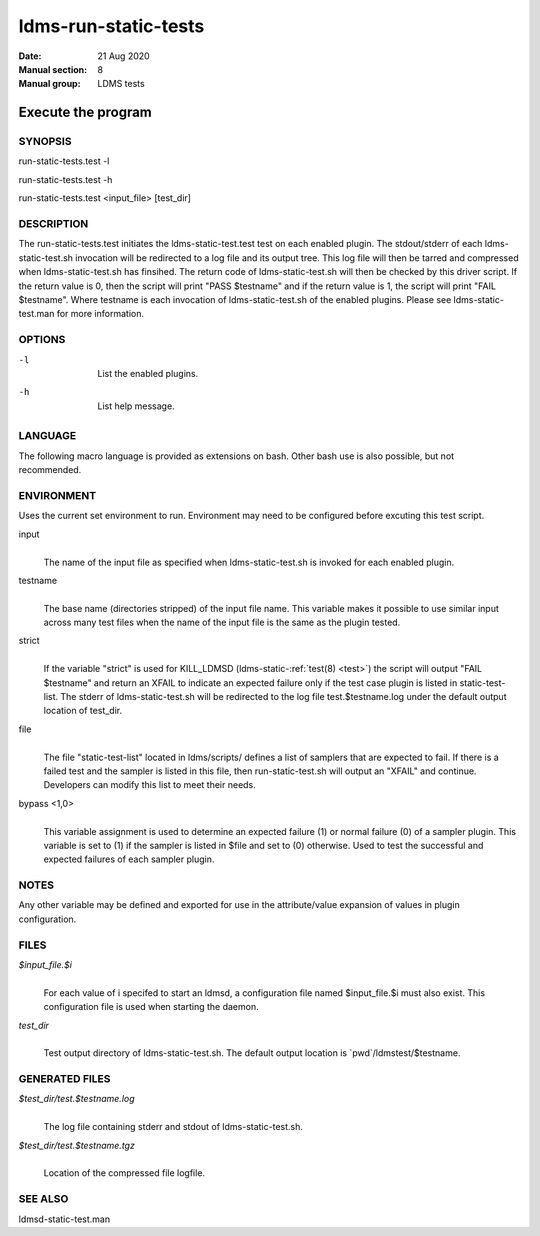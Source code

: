 .. _ldms-run-static-tests:

=====================
ldms-run-static-tests
=====================

:Date:   21 Aug 2020
:Manual section: 8
:Manual group: LDMS tests


--------------------
Execute the program 
--------------------

SYNOPSIS
========

run-static-tests.test -l

run-static-tests.test -h

run-static-tests.test <input_file> [test_dir]

DESCRIPTION
===========

The run-static-tests.test initiates the ldms-static-test.test test on
each enabled plugin. The stdout/stderr of each ldms-static-test.sh
invocation will be redirected to a log file and its output tree. This
log file will then be tarred and compressed when ldms-static-test.sh has
finsihed. The return code of ldms-static-test.sh will then be checked by
this driver script. If the return value is 0, then the script will print
"PASS $testname" and if the return value is 1, the script will print
"FAIL $testname". Where testname is each invocation of
ldms-static-test.sh of the enabled plugins. Please see
ldms-static-test.man for more information.

OPTIONS
=======

-l
   |
   | List the enabled plugins.

-h
   |
   | List help message.

LANGUAGE
========

The following macro language is provided as extensions on bash. Other
bash use is also possible, but not recommended.

ENVIRONMENT
===========

Uses the current set environment to run. Environment may need to be
configured before excuting this test script.

input
   |
   | The name of the input file as specified when ldms-static-test.sh is
     invoked for each enabled plugin.

testname
   |
   | The base name (directories stripped) of the input file name. This
     variable makes it possible to use similar input across many test
     files when the name of the input file is the same as the plugin
     tested.

strict
   |
   | If the variable "strict" is used for KILL_LDMSD
     (ldms-static-:ref:`test(8) <test>`) the script will output "FAIL $testname" and
     return an XFAIL to indicate an expected failure only if the test
     case plugin is listed in static-test-list. The stderr of
     ldms-static-test.sh will be redirected to the log file
     test.$testname.log under the default output location of test_dir.

file
   |
   | The file "static-test-list" located in ldms/scripts/ defines a list
     of samplers that are expected to fail. If there is a failed test
     and the sampler is listed in this file, then run-static-test.sh
     will output an "XFAIL" and continue. Developers can modify this
     list to meet their needs.

bypass <1,0>
   |
   | This variable assignment is used to determine an expected failure
     (1) or normal failure (0) of a sampler plugin. This variable is set
     to (1) if the sampler is listed in $file and set to (0) otherwise.
     Used to test the successful and expected failures of each sampler
     plugin.

NOTES
=====

Any other variable may be defined and exported for use in the
attribute/value expansion of values in plugin configuration.

FILES
=====

*$input_file.$i*
   |
   | For each value of i specifed to start an ldmsd, a configuration
     file named $input_file.$i must also exist. This configuration file
     is used when starting the daemon.

*test_dir*
   |
   | Test output directory of ldms-static-test.sh. The default output
     location is \`pwd`/ldmstest/$testname.

GENERATED FILES
===============

*$test_dir/test.$testname.log*
   |
   | The log file containing stderr and stdout of ldms-static-test.sh.

*$test_dir/test.$testname.tgz*
   |
   | Location of the compressed file logfile.

SEE ALSO
========

ldmsd-static-test.man
